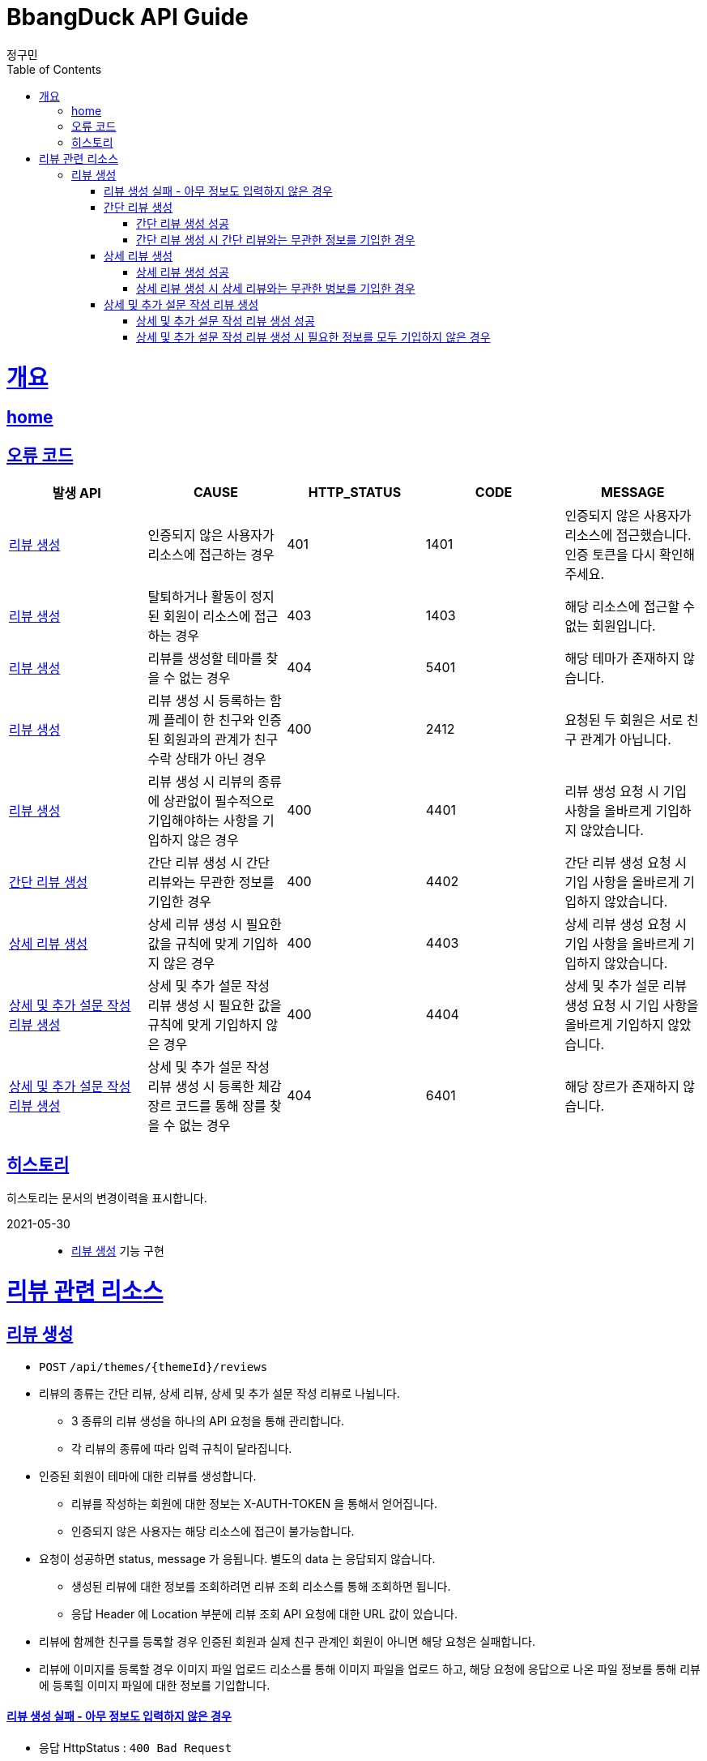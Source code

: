 = BbangDuck API Guide
정구민;
:doctype: book
:icons: font
:source-highlighter: highlightjs
:toc: left
:toclevels: 4
:sectlinks:
:operation-curl-request-title: Example request
:operation-http-response-title: Example response
:docinfo: shared-head

[[overview]]
= 개요
== link:/docs/index.html[home]
== 오류 코드

|===
| 발생 API | CAUSE | HTTP_STATUS |CODE | MESSAGE

| <<resources-create-review>>
| 인증되지 않은 사용자가 리소스에 접근하는 경우
| 401
| 1401
| 인증되지 않은 사용자가 리소스에 접근했습니다. 인증 토큰을 다시 확인해 주세요.

| <<resources-create-review>>
| 탈퇴하거나 활동이 정지된 회원이 리소스에 접근하는 경우
| 403
| 1403
| 해당 리소스에 접근할 수 없는 회원입니다.

| <<resources-create-review>>
| 리뷰를 생성할 테마를 찾을 수 없는 경우
| 404
| 5401
| 해당 테마가 존재하지 않습니다.

| <<resources-create-review>>
| 리뷰 생성 시 등록하는 함께 플레이 한 친구와 인증된 회원과의 관계가 친구 수락 상태가 아닌 경우
| 400
| 2412
| 요청된 두 회원은 서로 친구 관계가 아닙니다.

| <<resources-create-review>>
| 리뷰 생성 시 리뷰의 종류에 상관없이 필수적으로 기입해야하는 사항을 기입하지 않은 경우
| 400
| 4401
| 리뷰 생성 요청 시 기입 사항을 올바르게 기입하지 않았습니다.

| <<resources-create-simple-review>>
| 간단 리뷰 생성 시 간단 리뷰와는 무관한 정보를 기입한 경우
| 400
| 4402
| 간단 리뷰 생성 요청 시 기입 사항을 올바르게 기입하지 않았습니다.

| <<resources-create-detail-review>>
| 상세 리뷰 생성 시 필요한 값을 규칙에 맞게 기입하지 않은 경우
| 400
| 4403
| 상세 리뷰 생성 요청 시 기입 사항을 올바르게 기입하지 않았습니다.

| <<resources-create-deep-review>>
| 상세 및 추가 설문 작성 리뷰 생성 시 필요한 값을 규칙에 맞게 기입하지 않은 경우
| 400
| 4404
| 상세 및 추가 설문 리뷰 생성 요청 시 기입 사항을 올바르게 기입하지 않았습니다.

| <<resources-create-deep-review>>
| 상세 및 추가 설문 작성 리뷰 생성 시 등록한 체감 장르 코드를 통해 장를 찾을 수 없는 경우
| 404
| 6401
| 해당 장르가 존재하지 않습니다.

|===

== 히스토리

히스토리는 문서의 변경이력을 표시합니다.

2021-05-30:::
* <<resources-create-review>> 기능 구현

[[resources-review]]
= 리뷰 관련 리소스

[[resources-create-review]]
== 리뷰 생성

* `POST` `/api/themes/{themeId}/reviews`

* 리뷰의 종류는 간단 리뷰, 상세 리뷰, 상세 및 추가 설문 작성 리뷰로 나뉩니다.
** 3 종류의 리뷰 생성을 하나의 API 요청을 통해 관리합니다.
** 각 리뷰의 종류에 따라 입력 규칙이 달라집니다.

* 인증된 회원이 테마에 대한 리뷰를 생성합니다.
** 리뷰를 작성하는 회원에 대한 정보는 X-AUTH-TOKEN 을 통해서 얻어집니다.
** 인증되지 않은 사용자는 해당 리소스에 접근이 불가능합니다.

* 요청이 성공하면 status, message 가 응됩니다. 별도의 data 는 응답되지 않습니다.
** 생성된 리뷰에 대한 정보를 조회하려면 리뷰 조회 리소스를 통해 조회하면 됩니다.
** 응답 Header 에 Location 부분에 리뷰 조회 API 요청에 대한 URL 값이 있습니다.

* 리뷰에 함께한 친구를 등록할 경우 인증된 회원과 실제 친구 관계인 회원이 아니면 해당 요청은 실패합니다.

* 리뷰에 이미지를 등록할 경우 이미지 파일 업로드 리소스를 통해 이미지 파일을 업로드 하고, 해당 요청에 응답으로 나온 파일 정보를 통해
리뷰에 등록힐 이미지 파일에 대한 정보를 기입합니다.

[[resources-create-review-empty]]
==== 리뷰 생성 실패 - 아무 정보도 입력하지 않은 경우

* 응답 HttpStatus : `400 Bad Request`

operation::create-review-empty[snippets='response-fields,curl-request,http-response']

[[resources-create-simple-review]]
=== 간단 리뷰 생성

* 간단 리뷰 생성의 경우 Review Type 을 `SIMPLE` 로 기입해야 합니다.

* 간단 리뷰 생성의 경우 리뷰 타입, 테마 클리어 시간, 힌트 사용 개수, 테마 평점, 함께 플레이한 친구 ID 목록 만을 기입할 수 있습니다.
** 함께 플레이한 친구 ID 목록은 기입하지 않아도 상관없으나, 다른 정보는 반드시 기입해야 합니다.

[[resources-create-simple-review-success]]
==== 간단 리뷰 생성 성공

* 응답 HttpStatus : `201 Created`

operation::create-simple-review-success[snippets='request-headers,request-fields,response-fields,curl-request,http-response']

[[resources-create-simple-review-request-over-data]]
==== 간단 리뷰 생성 시 간단 리뷰와는 무관한 정보를 기입한 경우

* 응답 HttpStatus : `400 Bad Request`

* Review Type 이 `SIMPLE` 일 경우 상세 리뷰나, 추가 설문 리뷰에 해당하는 정보를 기입하면 요청에 실패합니다.

operation::create-simple-review-request-over-data[snippets='response-fields,curl-request,http-response']

[[resources-create-detail-review]]
=== 상세 리뷰 생성

* 상세 리뷰 생성의 경우 Review Type 을 `DETAIL` 로 기입해야 합니다.

* 상세 리뷰 생성의 경우 리뷰 타입, 테마 클리어 시간, 힌트 사용 개수, 테마 평점, 함께 플레이한 친구 ID 목록, 이미지 파일 목록에 대한 정보, 코멘트 만을 기입할 수 있습니다.
** 함께 플레이한 친구 ID 목록과 이미지 파일에 대한 정보는 기입하지 않아도 상관없으나, 다른 정보는 반드시 기입해야 합니다.

[[resources-create-detail-review-success]]
==== 상세 리뷰 생성 성공

* 응답 HttpStatus : `201 Created`

operation::create-detail-review-success[snippets='request-headers,request-fields,response-fields,curl-request,http-response']

[[resources-create-detail-review-request-over-data]]
==== 상세 리뷰 생성 시 상세 리뷰와는 무관한 벙보를 기입한 경우

* 응답 HttpStatus : `400 Bad Request`

* 상세 리뷰 생성 시 상세 리뷰에 대한 입력 규칙을 맞추지 않은 대표적인 예시입니다.

* 해당 요청 외에 다른 경우에도 해당 응답이 발생합니다.
** 코멘트에 대한 정보를 기입하지 않은 경우
** 이미지 파일 목록 등록 시, 파일 저장소 ID 는 기입하였으나, 파일 이름을 기입하지 않은 경우
** 이미지 파일 목록 등록 시, 파일 이름은 기입하였으나, 파일 저장소 ID 는 기입하지 않은 경우

operation::create-detail-review-request-over-data[snippets='response-fields,curl-request,http-response']


[[resources-create-deep-review]]
=== 상세 및 추가 설문 작성 리뷰 생성

* 상세 및 추가 설문 작성 리뷰 생성의 경우 Review Type 을 `DEEP` 로 기입해야 합니다.

* 함께 플레이한 친구 ID 목록과 이미지 파일에 대한 정보는 외에는 모두 기입해야 합니다.

[[resources-create-deep-review-success]]
==== 상세 및 추가 설문 작성 리뷰 생성 성공

* 응답 HttpStatus : `201 Created`

operation::create-deep-review-success[snippets='request-headers,request-fields,response-fields,curl-request,http-response']

[[resources-create-deep-review-not-deep]]
==== 상세 및 추가 설문 작성 리뷰 생성 시 필요한 정보를 모두 기입하지 않은 경우

* 응답 HttpStatus : `400 Bad Request`

* 상세 및 추가 설문 작성 리뷰를 생성할 경우 이미지 파일에 대한 정보, 친구 목록에 대한 정보를 제외한 모든 정보를 기입해야 합니다.

operation::create-deep-review-not-deep[snippets='response-fields,curl-request,http-response']
